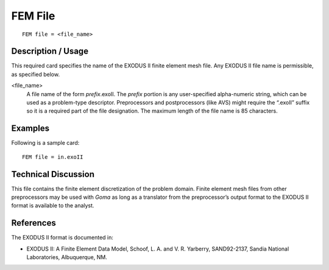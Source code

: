 ************
FEM File
************
::

	FEM file = <file_name>

-----------------------
Description / Usage
-----------------------

This required card specifies the name of the EXODUS II finite element mesh file. Any
EXODUS II file name is permissible, as specified below.

.. tabularcolumns:: |l|L|

<file_name>          
    A file name of the form *prefix*.exoII. The *prefix* portion is any
    user-specified alpha-numeric string, which can be used as a problem-type
    descriptor. Preprocessors and postprocessors (like AVS) might require the
    “.exoII” suffix so it is a required part of the file designation. The
    maximum length of the file name is 85 characters.

------------
Examples
------------

Following is a sample card:
::

	FEM file = in.exoII

-------------------------
Technical Discussion
-------------------------

This file contains the finite element discretization of the problem domain. Finite
element mesh files from other preprocessors may be used with *Goma* as long as a
translator from the preprocessor’s output format to the EXODUS II format is available
to the analyst.

--------------
References
--------------

The EXODUS II format is documented in:

* EXODUS II: A Finite Element Data Model, Schoof, L. A. and V. R. Yarberry, SAND92-2137, Sandia National Laboratories, Albuquerque, NM.
